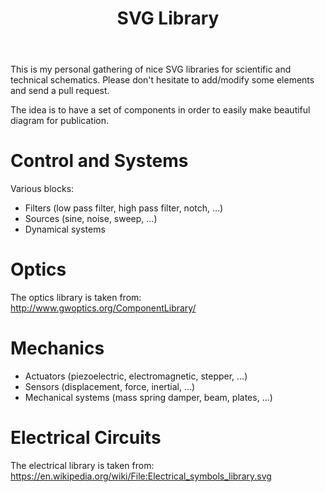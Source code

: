 #+TITLE: SVG Library

This is my personal gathering of nice SVG libraries for scientific and technical schematics.
Please don't hesitate to add/modify some elements and send a pull request.

The idea is to have a set of components in order to easily make beautiful diagram for publication.

* Control and Systems
Various blocks:
- Filters (low pass filter, high pass filter, notch, ...)
- Sources (sine, noise, sweep, ...)
- Dynamical systems

* Optics
The optics library is taken from: http://www.gwoptics.org/ComponentLibrary/

* Mechanics

- Actuators (piezoelectric, electromagnetic, stepper, ...)
- Sensors (displacement, force, inertial, ...)
- Mechanical systems (mass spring damper, beam, plates, ...)

* Electrical Circuits
The electrical library is taken from: https://en.wikipedia.org/wiki/File:Electrical_symbols_library.svg
